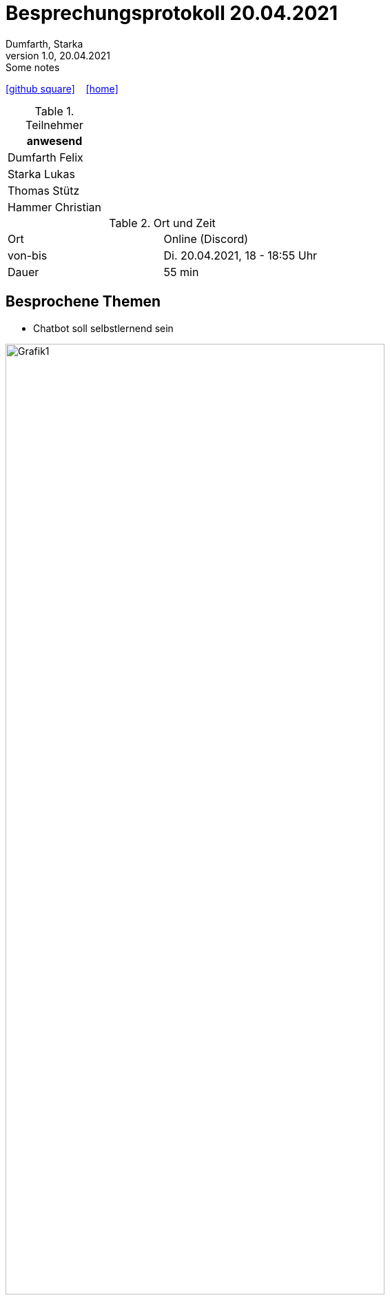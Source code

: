 = Besprechungsprotokoll 20.04.2021
Dumfarth, Starka
1.0, 20.04.2021: Some notes
ifndef::imagesdir[:imagesdir: ../images]
:icons: font
//:sectnums:    // Nummerierung der Überschriften / section numbering
//:toc: left

//Need this blank line after ifdef, don't know why...
ifdef::backend-html5[]

// https://fontawesome.com/v4.7.0/icons/
//icon:file-text-o[link=https://raw.githubusercontent.com/htl-leonding-college/asciidoctor-docker-template/master/asciidocs/{docname}.adoc] ‏ ‏ ‎
icon:github-square[link=https://github.com/htl-leonding-project/2021-da-chatbot/] ‏ ‏ ‎
icon:home[link=https://htl-leonding-project.github.io/2021-da-chatbot]
endif::backend-html5[]


.Teilnehmer
|===
|anwesend

|Dumfarth Felix

|Starka Lukas

|Thomas Stütz

|Hammer Christian
|===

.Ort und Zeit
[cols=2*]
|===
|Ort
|Online (Discord)

|von-bis
|Di. 20.04.2021, 18 - 18:55 Uhr
|Dauer
|55 min
|===



== Besprochene Themen
* Chatbot soll selbstlernend sein

ifdef::backend-html5,backend-revealjs[image:Grafik1.png[width=80%]]

ifdef::backend-html5,backend-revealjs[image:Grafik2.png[width=80%]]


== Vereinbarungen und Entscheidungen

.Was wurde vereinbart?
[%autowidth]
|===
|wer |macht was |bis wann

| Alle
a| Am Anfang der Sommerferien schauen wir, dass wir eine weile alleine Arbeiten können und uns nur von Zeit zu Zeit treffen
| Anfang Sommerferien
|===
